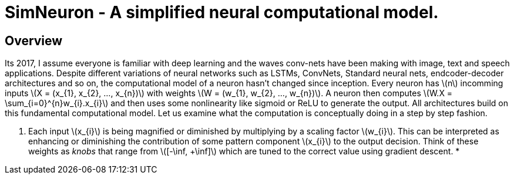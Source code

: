 = SimNeuron - A simplified neural computational model.

== Overview

Its 2017, I assume everyone is familiar with deep learning and the waves conv-nets have been making with image, text and speech applications. Despite different variations of neural networks such as LSTMs, ConvNets, Standard neural nets, endcoder-decoder architectures and so on, the computational model of a neuron hasn't changed since inception. Every neuron has \(n\) incomming inputs \(X = (x_{1}, x_{2}, ..., x_{n})\) with weights \(W = (w_{1}, w_{2}, ..., w_{n})\). A neuron then computes \(W.X = \sum_{i=0}^{n}w_{i}.x_{i}\) and then uses some nonlinearity like sigmoid or ReLU to generate the output. All architectures build on this fundamental computational model. Let us examine what the computation is conceptually doing in a step by step fashion.

1. Each input \(x_{i}\) is being magnified or diminished by multiplying by a scaling factor \(w_{i}\). This can be interpreted as enhancing or diminishing the contribution of some pattern component \(x_{i}\) to the output decision. Think of these weights as _knobs_ that range from \([-\inf, +\inf]\) which are tuned to the correct value using gradient descent.
* 